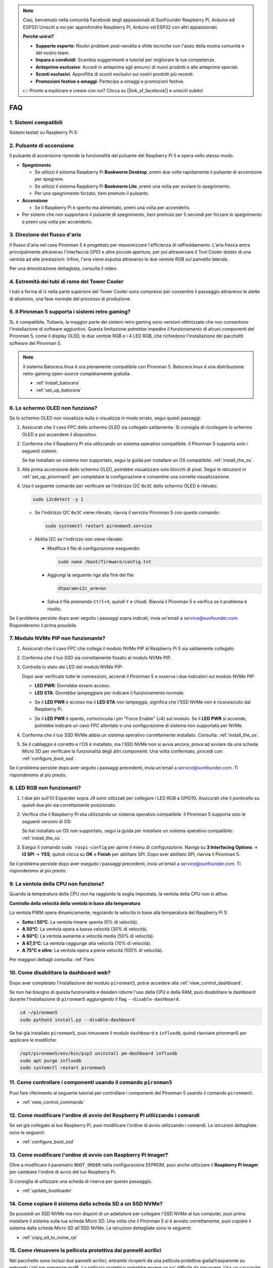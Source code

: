 .. note::

    Ciao, benvenuto nella comunità Facebook degli appassionati di SunFounder Raspberry Pi, Arduino ed ESP32! Unisciti a noi per approfondire Raspberry Pi, Arduino ed ESP32 con altri appassionati.

    **Perché unirsi?**

    - **Supporto esperto**: Risolvi problemi post-vendita e sfide tecniche con l'aiuto della nostra comunità e del nostro team.
    - **Impara e condividi**: Scambia suggerimenti e tutorial per migliorare le tue competenze.
    - **Anteprime esclusive**: Accedi in anteprima agli annunci di nuovi prodotti e alle anteprime speciali.
    - **Sconti esclusivi**: Approfitta di sconti esclusivi sui nostri prodotti più recenti.
    - **Promozioni festive e omaggi**: Partecipa a omaggi e promozioni festive.

    👉 Pronto a esplorare e creare con noi? Clicca su [|link_sf_facebook|] e unisciti subito!

FAQ
============

1. Sistemi compatibili
-------------------------------

Sistemi testati su Raspberry Pi 5:

.. image:: img/compitable_os.png
   :width: 600
   :align: center

2. Pulsante di accensione
----------------------------

Il pulsante di accensione riprende la funzionalità del pulsante del Raspberry Pi 5 e opera nello stesso modo.

.. image:: img/power_button.jpg
    :width: 400
    :align: center

* **Spegnimento**

  * Se utilizzi il sistema Raspberry Pi **Bookworm Desktop**, premi due volte rapidamente il pulsante di accensione per spegnere.
  * Se utilizzi il sistema Raspberry Pi **Bookworm Lite**, premi una volta per avviare lo spegnimento.
  * Per uno spegnimento forzato, tieni premuto il pulsante.

* **Accensione**

  * Se il Raspberry Pi è spento ma alimentato, premi una volta per accenderlo.

* Per sistemi che non supportano il pulsante di spegnimento, tieni premuto per 5 secondi per forzare lo spegnimento e premi una volta per accenderlo.

3. Direzione del flusso d'aria
---------------------------------

Il flusso d'aria nel case Pironman 5 è progettato per massimizzare l'efficienza di raffreddamento. L'aria fresca entra principalmente attraverso l'interfaccia GPIO e altre piccole aperture, per poi attraversare il Tool Cooler dotato di una ventola ad alte prestazioni. Infine, l'aria viene espulsa attraverso le due ventole RGB sul pannello laterale.

Per una dimostrazione dettagliata, consulta il video:

.. raw:: html

    <div style="text-align: center;">
        <video center loop autoplay muted style="max-width:90%">
            <source src="_static/video/airflow_direction.mp4"  type="video/mp4">
            Il tuo browser non supporta il tag video.
        </video>
    </div>

4. Estremità dei tubi di rame del Tower Cooler
----------------------------------------------------------

I tubi a forma di U nella parte superiore del Tower Cooler sono compressi per consentire il passaggio attraverso le alette di alluminio, una fase normale del processo di produzione.

   .. image::  img/tower_cooler1.png

5. Il Pironman 5 supporta i sistemi retro gaming?
------------------------------------------------------

Sì, è compatibile. Tuttavia, la maggior parte dei sistemi retro gaming sono versioni ottimizzate che non consentono l'installazione di software aggiuntivo. Questa limitazione potrebbe impedire il funzionamento di alcuni componenti del Pironman 5, come il display OLED, le due ventole RGB e i 4 LED RGB, che richiedono l'installazione dei pacchetti software del Pironman 5.

.. note::

   Il sistema Batocera.linux è ora pienamente compatibile con Pironman 5. Batocera.linux è una distribuzione retro-gaming open-source completamente gratuita.

   * :ref:`install_batocera`
   * :ref:`set_up_batocera`

6. Lo schermo OLED non funziona?
-----------------------------------

Se lo schermo OLED non visualizza nulla o visualizza in modo errato, segui questi passaggi:

#. Assicurati che il cavo FPC dello schermo OLED sia collegato saldamente. Si consiglia di ricollegare lo schermo OLED e poi accendere il dispositivo.

   .. raw:: html

       <div style="text-align: center;">
           <video center loop autoplay muted style="max-width:90%">
               <source src="_static/video/connect_oled_screen.mp4" type="video/mp4">
               Il tuo browser non supporta il tag video.
           </video>
       </div>

#. Conferma che il Raspberry Pi stia utilizzando un sistema operativo compatibile. Il Pironman 5 supporta solo i seguenti sistemi:

   .. image:: img/compitable_os.png  
      :width: 600  
      :align: center  

   Se hai installato un sistema non supportato, segui la guida per installare un OS compatibile: :ref:`install_the_os`.

#. Alla prima accensione dello schermo OLED, potrebbe visualizzare solo blocchi di pixel. Segui le istruzioni in :ref:`set_up_pironman5` per completare la configurazione e consentire una corretta visualizzazione.

#. Usa il seguente comando per verificare se l'indirizzo I2C ``0x3C`` dello schermo OLED è rilevato:

   .. code-block:: shell

      sudo i2cdetect -y 1

   * Se l'indirizzo I2C ``0x3C`` viene rilevato, riavvia il servizio Pironman 5 con questo comando:

     .. code-block:: shell

        sudo systemctl restart pironman5.service

   * Abilita I2C se l'indirizzo non viene rilevato:

     * Modifica il file di configurazione eseguendo:

       .. code-block:: shell

         sudo nano /boot/firmware/config.txt

     * Aggiungi la seguente riga alla fine del file:

       .. code-block:: shell

         dtparam=i2c_arm=on

     * Salva il file premendo ``Ctrl+X``, quindi ``Y`` e chiudi. Riavvia il Pironman 5 e verifica se il problema è risolto.

Se il problema persiste dopo aver seguito i passaggi sopra indicati, invia un'email a service@sunfounder.com. Risponderemo il prima possibile.

7. Modulo NVMe PIP non funzionante?
---------------------------------------

1. Assicurati che il cavo FPC che collega il modulo NVMe PIP al Raspberry Pi 5 sia saldamente collegato.

   .. raw:: html

       <div style="text-align: center;">
           <video center loop autoplay muted style="max-width:90%">
               <source src="_static/video/connect_nvme_pip1.mp4" type="video/mp4">
               Il tuo browser non supporta il tag video.
           </video>
       </div>

   .. raw:: html

       <div style="text-align: center;">
           <video center loop autoplay muted style="max-width:90%">
               <source src="_static/video/connect_nvme_pip2.mp4" type="video/mp4">
               Il tuo browser non supporta il tag video.
           </video>
       </div>

2. Conferma che il tuo SSD sia correttamente fissato al modulo NVMe PIP.

   .. raw:: html

       <div style="text-align: center;">
           <video center loop autoplay muted style="max-width:90%">
               <source src="_static/video/connect_ssd.mp4" type="video/mp4">
               Il tuo browser non supporta il tag video.
           </video>
       </div>

3. Controlla lo stato dei LED del modulo NVMe PIP:

   Dopo aver verificato tutte le connessioni, accendi il Pironman 5 e osserva i due indicatori sul modulo NVMe PIP:

   * **LED PWR**: Dovrebbe essere acceso.
   * **LED STA**: Dovrebbe lampeggiare per indicare il funzionamento normale.

   .. image:: img/nvme_pip_leds.png  

   * Se il **LED PWR** è acceso ma il **LED STA** non lampeggia, significa che l'SSD NVMe non è riconosciuto dal Raspberry Pi.
   * Se il **LED PWR** è spento, cortocircuita i pin "Force Enable" (J4) sul modulo. Se il **LED PWR** si accende, potrebbe indicare un cavo FPC allentato o una configurazione di sistema non supportata per NVMe.

     .. image:: img/nvme_pip_j4.png  

4. Conferma che il tuo SSD NVMe abbia un sistema operativo correttamente installato. Consulta: :ref:`install_the_os`.

5. Se il cablaggio è corretto e l'OS è installato, ma l'SSD NVMe non si avvia ancora, prova ad avviare da una scheda Micro SD per verificare la funzionalità degli altri componenti. Una volta confermato, procedi con: :ref:`configure_boot_ssd`.

Se il problema persiste dopo aver seguito i passaggi precedenti, invia un'email a service@sunfounder.com. Ti risponderemo al più presto.


8. LED RGB non funzionanti?
-------------------------------

#. I due pin sull'IO Expander sopra J9 sono utilizzati per collegare i LED RGB a GPIO10. Assicurati che il ponticello su questi due pin sia correttamente posizionato.

   .. image:: advanced/img/io_board_rgb_pin.png
      :width: 300
      :align: center

#. Verifica che il Raspberry Pi stia utilizzando un sistema operativo compatibile. Il Pironman 5 supporta solo le seguenti versioni di OS:

   .. image:: img/compitable_os.png
      :width: 600
      :align: center

   Se hai installato un OS non supportato, segui la guida per installare un sistema operativo compatibile: :ref:`install_the_os`.

#. Esegui il comando ``sudo raspi-config`` per aprire il menu di configurazione. Naviga su **3 Interfacing Options** -> **I3 SPI** -> **YES**, quindi clicca su **OK** e **Finish** per abilitare SPI. Dopo aver abilitato SPI, riavvia il Pironman 5.

Se il problema persiste dopo aver eseguito i passaggi precedenti, invia un'email a service@sunfounder.com. Ti risponderemo al più presto.

9. La ventola della CPU non funziona?
----------------------------------------------

Quando la temperatura della CPU non ha raggiunto la soglia impostata, la ventola della CPU non si attiva.

**Controllo della velocità della ventola in base alla temperatura**  

La ventola PWM opera dinamicamente, regolando la velocità in base alla temperatura del Raspberry Pi 5:

* **Sotto i 50°C**: La ventola rimane spenta (0% di velocità).
* **A 50°C**: La ventola opera a bassa velocità (30% di velocità).
* **A 60°C**: La ventola aumenta a velocità media (50% di velocità).
* **A 67,5°C**: La ventola raggiunge alta velocità (70% di velocità).
* **A 75°C e oltre**: La ventola opera a piena velocità (100% di velocità).

Per maggiori dettagli consulta: :ref:`Fans`

10. Come disabilitare la dashboard web?
------------------------------------------------------

Dopo aver completato l'installazione del modulo ``pironman5``, potrai accedere alla :ref:`view_control_dashboard`.
      
Se non hai bisogno di questa funzionalità e desideri ridurre l'uso della CPU e della RAM, puoi disabilitare la dashboard durante l'installazione di ``pironman5`` aggiungendo il flag ``--disable-dashboard``.
      
.. code-block:: shell
      
   cd ~/pironman5
   sudo python3 install.py --disable-dashboard
      
Se hai già installato ``pironman5``, puoi rimuovere il modulo ``dashboard`` e ``influxdb``, quindi riavviare pironman5 per applicare le modifiche:
      
.. code-block:: shell
      
   /opt/pironman5/env/bin/pip3 uninstall pm-dashboard influxdb
   sudo apt purge influxdb
   sudo systemctl restart pironman5

11. Come controllare i componenti usando il comando ``pironman5``
----------------------------------------------------------------------

Puoi fare riferimento al seguente tutorial per controllare i componenti del Pironman 5 usando il comando ``pironman5``:

* :ref:`view_control_commands`

12. Come modificare l'ordine di avvio del Raspberry Pi utilizzando i comandi
----------------------------------------------------------------------------------

Se sei già collegato al tuo Raspberry Pi, puoi modificare l'ordine di avvio utilizzando i comandi. Le istruzioni dettagliate sono le seguenti:

* :ref:`configure_boot_ssd`

13. Come modificare l'ordine di avvio con Raspberry Pi Imager?
-----------------------------------------------------------------

Oltre a modificare il parametro ``BOOT_ORDER`` nella configurazione EEPROM, puoi anche utilizzare il **Raspberry Pi Imager** per cambiare l'ordine di avvio del tuo Raspberry Pi.

Si consiglia di utilizzare una scheda di riserva per questo passaggio.

* :ref:`update_bootloader`

14. Come copiare il sistema dalla scheda SD a un SSD NVMe?
--------------------------------------------------------------

Se possiedi un SSD NVMe ma non disponi di un adattatore per collegare l'SSD NVMe al tuo computer, puoi prima installare il sistema sulla tua scheda Micro SD. Una volta che il Pironman 5 si è avviato correttamente, puoi copiare il sistema dalla scheda Micro SD all'SSD NVMe. Le istruzioni dettagliate sono le seguenti:

* :ref:`copy_sd_to_nvme_rpi`

15. Come rimuovere la pellicola protettiva dai pannelli acrilici
--------------------------------------------------------------------

Nel pacchetto sono inclusi due pannelli acrilici, entrambi ricoperti da una pellicola protettiva gialla/trasparente su entrambi i lati per prevenire graffi. La pellicola protettiva potrebbe essere un po' difficile da rimuovere. Usa un cacciavite per raschiare delicatamente gli angoli, quindi rimuovi con cura l'intera pellicola.

.. image:: img/peel_off_film.jpg
    :width: 500
    :align: center


.. _openssh_powershell:

16. Come installare OpenSSH tramite PowerShell
----------------------------------------------------

Quando tenti di usare ``ssh <username>@<hostname>.local`` (o ``ssh <username>@<IP address>``) per connetterti al tuo Raspberry Pi, potrebbe apparire il seguente messaggio di errore:

    .. code-block::

        ssh: The term 'ssh' is not recognized as the name of a cmdlet, function, script file, or operable program. Check the
        spelling of the name, or if a path was included, verify that the path is correct and try again.

Ciò significa che il tuo sistema operativo è troppo vecchio e non ha `OpenSSH <https://learn.microsoft.com/en-us/windows-server/administration/openssh/openssh_install_firstuse?tabs=gui>`_ preinstallato. Segui il tutorial sottostante per installarlo manualmente.

#. Digita ``powershell`` nella barra di ricerca del tuo desktop Windows, fai clic con il pulsante destro su ``Windows PowerShell`` e seleziona ``Esegui come amministratore`` dal menu che appare.

   .. image:: img/powershell_ssh.png
      :width: 90%

#. Usa il seguente comando per installare ``OpenSSH.Client``:

   .. code-block::

        Add-WindowsCapability -Online -Name OpenSSH.Client~~~~0.0.1.0

#. Dopo l'installazione, verrà mostrata la seguente uscita:

   .. code-block::

        Path          :
        Online        : True
        RestartNeeded : False

#. Verifica l'installazione usando il seguente comando:

   .. code-block::

        Get-WindowsCapability -Online | Where-Object Name -like 'OpenSSH*'

#. Ora dovrebbe indicarti che ``OpenSSH.Client`` è stato installato correttamente:

   .. code-block::

        Name  : OpenSSH.Client~~~~0.0.1.0
        State : Installed

        Name  : OpenSSH.Server~~~~0.0.1.0
        State : NotPresent

    .. warning::
        Se non appare la suddetta informazione, significa che il tuo sistema Windows è ancora troppo vecchio. Si consiglia di installare uno strumento SSH di terze parti, come |link_putty|.

#. Riavvia PowerShell ed eseguilo nuovamente come amministratore. Ora sarai in grado di accedere al tuo Raspberry Pi usando il comando ``ssh``, dove ti verrà richiesto di inserire la password configurata in precedenza.

   .. image:: img/powershell_login.png

17. Come accendere/spegnere lo schermo OLED
-----------------------------------------------

Puoi scegliere di accendere o spegnere lo schermo OLED tramite il pannello di controllo o la riga di comando.

1. Accendere/spegnere lo schermo OLED dal pannello di controllo.

   .. note::

    Prima di usare il pannello di controllo, è necessario configurarlo in Home Assistant. Consulta: :ref:`view_control_dashboard`.

- Una volta completata la configurazione, segui questi passaggi per accendere, spegnere o configurare il tuo schermo OLED.

   .. image:: img/set_up_on_dashboard.jpg
      :width: 90%

2. Accendere/spegnere lo schermo OLED dalla riga di comando.

- Usa il seguente comando per accendere o spegnere lo schermo OLED:

.. code-block::

    sudo pironman5 -oe on/off

.. note::

    Potresti dover riavviare il servizio pironman5 affinché le modifiche abbiano effetto. Usa il seguente comando per riavviare il servizio:

      .. code-block::

        sudo systemctl restart pironman5.service
